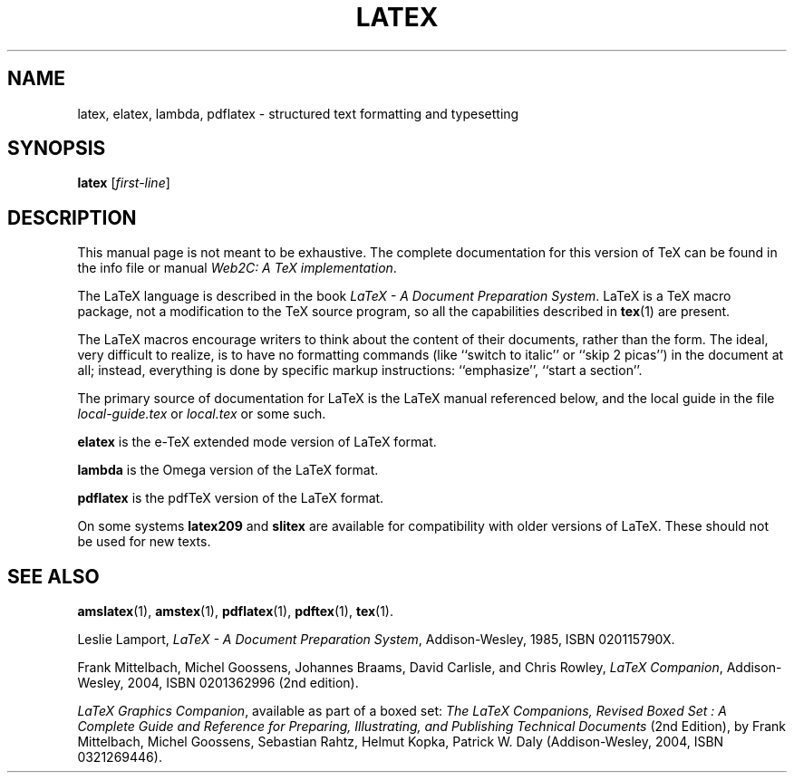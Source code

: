 .TH LATEX 1 "14 May 2010" "Web2C 2013"
.\"=====================================================================
.if t .ds TX \fRT\\h'-0.1667m'\\v'0.20v'E\\v'-0.20v'\\h'-0.125m'X\fP
.if n .ds TX TeX
.ie t .ds OX \fIT\v'+0.25m'E\v'-0.25m'X\fP\" for troff
.el .ds OX TeX\" for nroff
.\" the same but obliqued
.\" BX definition must follow TX so BX can use TX
.if t .ds BX \fRB\s-2IB\s0\fP\*(TX
.if n .ds BX BibTeX
.\" LX definition must follow TX so LX can use TX
.if t .ds LX \fRL\\h'-0.36m'\\v'-0.15v'\s-2A\s0\\h'-0.15m'\\v'0.15v'\fP\*(TX
.if n .ds LX LaTeX
.\"=====================================================================
.SH NAME
latex, elatex, lambda, pdflatex \- structured text formatting and typesetting
.SH SYNOPSIS
.B latex
.RI [ first-line ]
.\"=====================================================================
.SH DESCRIPTION
.PP
This manual page is not meant to be exhaustive.  The complete
documentation for this version of \*(TX can be found in the info file
or manual
.IR "Web2C: A TeX implementation" .
.PP
The \*(LX language is described in the book
.IR "\*(LX \- A Document Preparation System" .
\*(LX is a \*(TX macro package, not a modification to the \*(TX source
program, so all the capabilities described in
.BR tex (1)
are present.
.PP
The \*(LX macros encourage writers to think about the content of their
documents, rather than the form.  The ideal, very difficult to realize, is to
have no formatting commands (like ``switch to italic'' or ``skip 2
picas'') in the document at all; instead, everything is done
by specific markup instructions: ``emphasize'', ``start a section''.
.PP
The primary source of documentation for \*(LX is the \*(LX manual 
referenced below, and the local guide in the file
.I local-guide.tex 
or 
.I local.tex
or some such.
.PP
.B elatex
is the e-\*(TX extended mode version of \*(LX format.
.PP
.B lambda
is the Omega version of the \*(LX format.
.PP
.B pdflatex
is the pdf\*(TX version of the \*(LX format.
.PP
On some systems
.B latex209
and
.B slitex
are available for compatibility with older versions of \*(LX.  These
should not be used for new texts.
.\"=====================================================================
.PP
.SH "SEE ALSO"
.BR amslatex (1),
.BR amstex (1),
.BR pdflatex (1),
.BR pdftex (1),
.BR tex (1).
.PP
Leslie Lamport,
.IR "\*(LX \- A Document Preparation System" ,
Addison-Wesley, 1985, ISBN 020115790X.
.PP
Frank Mittelbach, Michel Goossens, Johannes Braams, David Carlisle,
and Chris Rowley, 
.IR "LaTeX Companion" ,
Addison-Wesley, 2004, ISBN 0201362996 (2nd edition).
.PP
\fILaTeX Graphics Companion\fP, available as part of a boxed set:
\fIThe LaTeX Companions, Revised Boxed Set : A Complete Guide and
Reference for Preparing, Illustrating, and Publishing Technical
Documents\fP (2nd Edition), by Frank Mittelbach, Michel Goossens,
Sebastian Rahtz, Helmut Kopka, Patrick W. Daly (Addison-Wesley, 2004,
ISBN 0321269446).
